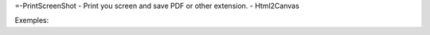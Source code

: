 =-PrintScreenShot
- Print you screen and save PDF or other extension.
- Html2Canvas

Exemples:

